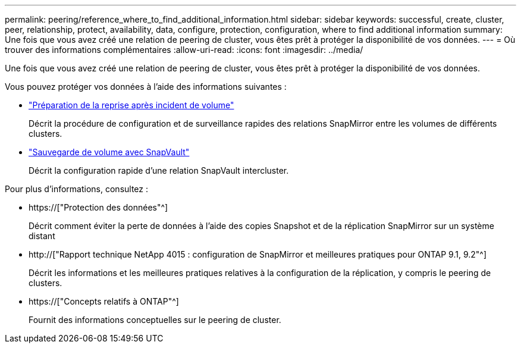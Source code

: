 ---
permalink: peering/reference_where_to_find_additional_information.html 
sidebar: sidebar 
keywords: successful, create, cluster, peer, relationship, protect, availability, data, configure, protection, configuration, where to find additional information 
summary: Une fois que vous avez créé une relation de peering de cluster, vous êtes prêt à protéger la disponibilité de vos données. 
---
= Où trouver des informations complémentaires
:allow-uri-read: 
:icons: font
:imagesdir: ../media/


[role="lead"]
Une fois que vous avez créé une relation de peering de cluster, vous êtes prêt à protéger la disponibilité de vos données.

Vous pouvez protéger vos données à l'aide des informations suivantes :

* link:../volume-disaster-prep/index.html["Préparation de la reprise après incident de volume"]
+
Décrit la procédure de configuration et de surveillance rapides des relations SnapMirror entre les volumes de différents clusters.

* link:../volume-backup-snapvault/index.html["Sauvegarde de volume avec SnapVault"]
+
Décrit la configuration rapide d'une relation SnapVault intercluster.



Pour plus d'informations, consultez :

* https://["Protection des données"^]
+
Décrit comment éviter la perte de données à l'aide des copies Snapshot et de la réplication SnapMirror sur un système distant

* http://["Rapport technique NetApp 4015 : configuration de SnapMirror et meilleures pratiques pour ONTAP 9.1, 9.2"^]
+
Décrit les informations et les meilleures pratiques relatives à la configuration de la réplication, y compris le peering de clusters.

* https://["Concepts relatifs à ONTAP"^]
+
Fournit des informations conceptuelles sur le peering de cluster.


